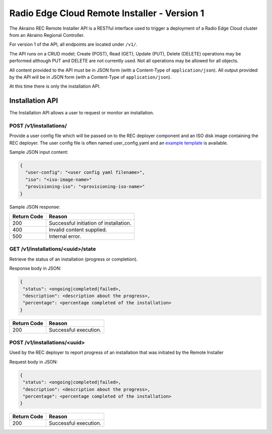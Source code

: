 ..
      Copyright (c) 2019 AT&T Intellectual Property. All Rights Reserved.

      Licensed under the Apache License, Version 2.0 (the "License");
      you may not use this file except in compliance with the License.
      You may obtain a copy of the License at

          http://www.apache.org/licenses/LICENSE-2.0

      Unless required by applicable law or agreed to in writing, software
      distributed under the License is distributed on an "AS IS" BASIS, WITHOUT
      WARRANTIES OR CONDITIONS OF ANY KIND, either express or implied. See the
      License for the specific language governing permissions and limitations
      under the License.

.. _api:

Radio Edge Cloud Remote Installer - Version 1
=============================================
The Akraino REC Remote Installer API is a RESTful interface used to trigger a
deployment of a Radio Edge Cloud cluster from an Akraino Regional Controller.

For version 1 of the API, all endpoints are located under ``/v1/``.

The API runs on a CRUD model; Create (POST), Read (GET), Update (PUT), Delete (DELETE)
operations may be performed although PUT and DELETE are not currently used.
Not all operations may be allowed for all objects.

All content provided to the API must be in JSON form (with a Content-Type of
``application/json``).
All output provided by the API will be in JSON form (with a Content-Type of
``application/json``).

At this time there is only the installation API.

.. _installation-api:

Installation API
----------------
The Installation API allows a user to request or monitor an installation.

POST /v1/installations/
^^^^^^^^^^^^^^^^^^^^^^^

Provide a user config file which will be passed on to the REC deployer component
and an ISO disk image containing the REC deployer. The user config file is often
named user_config.yaml and an `example template`_ is available.

.. _example template: https://gerrit.akraino.org/r/gitweb?p=ta/config-manager.git;a=blob;f=userconfigtemplate/user_config.yaml;h=1e1e257efd99c433205d63d8fb75a821520a6d87;hb=refs/heads/master

Sample JSON input content:

.. code-block:: json

  {
    "user-config": "<user config yaml filename>",
    "iso": "<iso-image-name>"
    "provisioning-iso": "<provisioning-iso-name>"
  }

Sample JSON response:

.. code-block:: json
  {
    "uuid": "<operation identifier>"
  }


===========  ======================================================================
Return Code  Reason
===========  ======================================================================
200          Successful initiation of installation.
400          Invalid content supplied.
500          Internal error.
===========  ======================================================================

GET /v1/installations/<uuid>/state
^^^^^^^^^^^^^^^^^^^^^^^^^^^^^^^^^^

Retrieve the status of an installation (progress or completion).

Response body in JSON:

.. code-block:: json

  {
   "status": <ongoing|completed|failed>,
   "description": <description about the progress>,
   "percentage": <percentage completed of the installation>
  }


===========  ======================================================================
Return Code  Reason
===========  ======================================================================
200          Successful execution.
===========  ======================================================================

POST /v1/installations/<uuid>
^^^^^^^^^^^^^^^^^^^^^^^^^^^^^

Used by the REC deployer to report progress of an installation that was
initiated by the Remote Installer

Request body in JSON:

.. code-block:: json

  {
   "status": <ongoing|completed|failed>,
   "description": <description about the progress>,
   "percentage": <percentage completed of the installation>
  }

===========  ======================================================================
Return Code  Reason
===========  ======================================================================
200          Successful execution.
===========  ======================================================================

